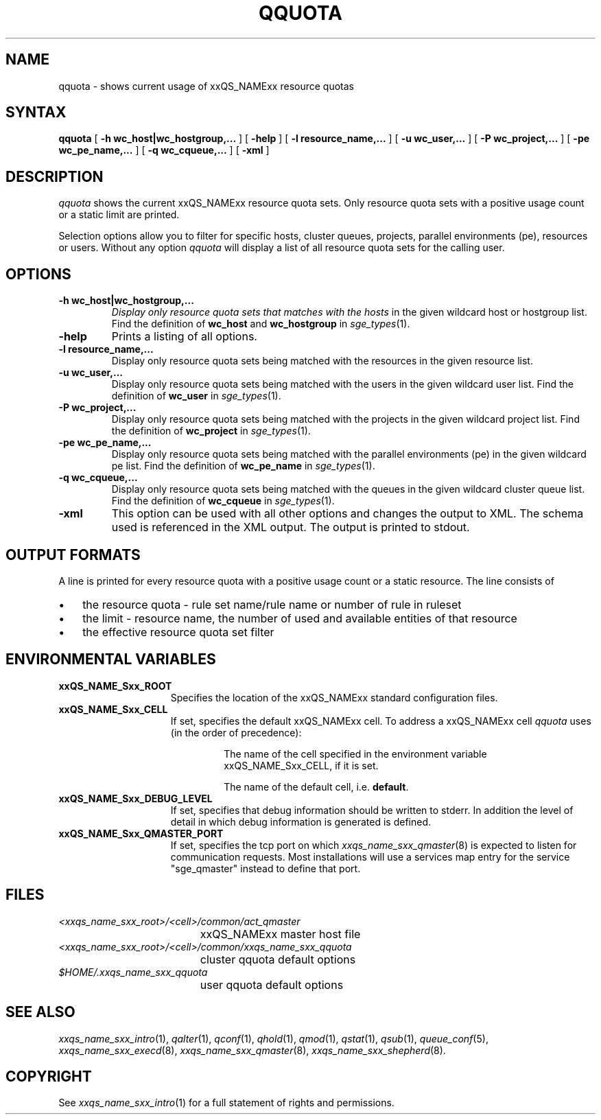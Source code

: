 '\" t
.\"___INFO__MARK_BEGIN__
.\"
.\" Copyright: 2004 by Sun Microsystems, Inc.
.\"
.\"___INFO__MARK_END__
.\"
.\" $RCSfile: qquota.1,v $ 
.\"
.\"
.\" Some handy macro definitions [from Tom Christensen's man(1) manual page].
.\"
.de SB		\" small and bold
.if !"\\$1"" \\s-2\\fB\&\\$1\\s0\\fR\\$2 \\$3 \\$4 \\$5
..
.\"
.de T		\" switch to typewriter font
.ft CW		\" probably want CW if you don't have TA font
..
.\"
.de TY		\" put $1 in typewriter font
.if t .T
.if n ``\c
\\$1\c
.if t .ft P
.if n \&''\c
\\$2
..
.\"
.de M		\" man page reference
\\fI\\$1\\fR\\|(\\$2)\\$3
..
.TH QQUOTA 1 "$Date: 2007/07/19 09:04:31 $" "xxRELxx" "xxQS_NAMExx User Commands"
.SH NAME
qquota \- shows current usage of xxQS_NAMExx resource quotas
.\"
.\"
.SH SYNTAX
.B qquota
[
.B -h wc_host|wc_hostgroup,...
] [
.B -help
] [
.B -l resource_name,...
] [
.B -u wc_user,...
] [
.B -P wc_project,...
] [
.B -pe wc_pe_name,...
] [
.B -q wc_cqueue,...
] [
.B -xml
]
.\"
.SH DESCRIPTION
.I qquota
shows the current xxQS_NAMExx resource quota sets. Only resource quota sets
with a positive usage count or a static limit are printed.
.PP
Selection options allow you to filter for specific hosts, cluster queues,
projects, parallel environments (pe), resources or users.
Without any option
.I qquota
will display a list of all resource quota sets for the calling user.
.PP
.\"
.SH OPTIONS
.\"
.IP "\fB\-h wc_host|wc_hostgroup,...\fP"
.I 
Display only resource quota sets that matches with the hosts
in the given wildcard host or hostgroup list. Find the definition
of \fBwc_host\fP and \fBwc_hostgroup\fP in
.M sge_types 1 .
.\"
.IP "\fB\-help\fP"
Prints a listing of all options.
.\"
.IP "\fB\-l resource_name,...\fP"
Display only resource quota sets being matched with the resources in the
given resource list.
.\"
.IP "\fB\-u wc_user,...\fP"
Display only resource quota sets being matched with the users in the
given wildcard user list. Find the definition
of \fBwc_user\fP in
.M sge_types 1 .
.\"
.IP "\fB\-P wc_project,...\fP"
Display only resource quota sets being matched with the projects in the
given wildcard project list. Find the definition
of \fBwc_project\fP in
.M sge_types 1 .
.\"
.IP "\fB\-pe wc_pe_name,...\fP"
Display only resource quota sets being matched with the parallel environments (pe)
in the given wildcard pe list. Find the definition
of \fBwc_pe_name\fP in
.M sge_types 1 .
.\"
.IP "\fB\-q wc_cqueue,...\fP"
Display only resource quota sets being matched with the queues in the
given wildcard cluster queue list. Find the definition
of \fBwc_cqueue\fP in
.M sge_types 1 .
.\"
.IP "\fB\-xml \fP"
This option can be used with all other options and changes the output to XML. The
schema used is referenced in the XML output. The output is printed to stdout.
.\"
.\"
.SH "OUTPUT FORMATS"
A line is printed for every resource quota with a positive usage count or a static resource.
The line consists of
.IP "\(bu" 3n
the resource quota - rule set name/rule name or number of rule in ruleset
.IP "\(bu" 3n
the limit - resource name, the number of used and available entities of that resource
.IP "\(bu" 3n
the effective resource quota set filter
.\"
.\"
.SH "ENVIRONMENTAL VARIABLES"
.\" 
.IP "\fBxxQS_NAME_Sxx_ROOT\fP" 1.5i
Specifies the location of the xxQS_NAMExx standard configuration
files.
.\"
.IP "\fBxxQS_NAME_Sxx_CELL\fP" 1.5i
If set, specifies the default xxQS_NAMExx cell. To address a xxQS_NAMExx
cell
.I qquota
uses (in the order of precedence):
.sp 1
.RS
.RS
The name of the cell specified in the environment 
variable xxQS_NAME_Sxx_CELL, if it is set.
.sp 1
The name of the default cell, i.e. \fBdefault\fP.
.sp 1
.RE
.RE
.\"
.IP "\fBxxQS_NAME_Sxx_DEBUG_LEVEL\fP" 1.5i
If set, specifies that debug information
should be written to stderr. In addition the level of
detail in which debug information is generated is defined.
.\"
.IP "\fBxxQS_NAME_Sxx_QMASTER_PORT\fP" 1.5i
If set, specifies the tcp port on which
.M xxqs_name_sxx_qmaster 8
is expected to listen for communication requests.
Most installations will use a services map entry for the
service "sge_qmaster" instead to define that port.
.\"
.\"
.SH FILES
.nf
.ta \w'<xxqs_name_sxx_root>/     'u
\fI<xxqs_name_sxx_root>/<cell>/common/act_qmaster\fP
	xxQS_NAMExx master host file
.ta \w'<xxqs_name_sxx_root>/     'u
\fI<xxqs_name_sxx_root>/<cell>/common/xxqs_name_sxx_qquota\fP
	cluster qquota default options
\fI$HOME/.xxqs_name_sxx_qquota\fP	
	user qquota default options
.fi
.\"
.\"
.SH "SEE ALSO"
.M xxqs_name_sxx_intro 1 ,
.M qalter 1 ,
.M qconf 1 ,
.M qhold 1 ,
.M qmod 1 ,
.M qstat 1 ,
.M qsub 1 ,
.M queue_conf 5 ,
.M xxqs_name_sxx_execd 8 ,
.M xxqs_name_sxx_qmaster 8 ,
.M xxqs_name_sxx_shepherd 8 .
.\"
.\"
.SH "COPYRIGHT"
See
.M xxqs_name_sxx_intro 1
for a full statement of rights and permissions.
